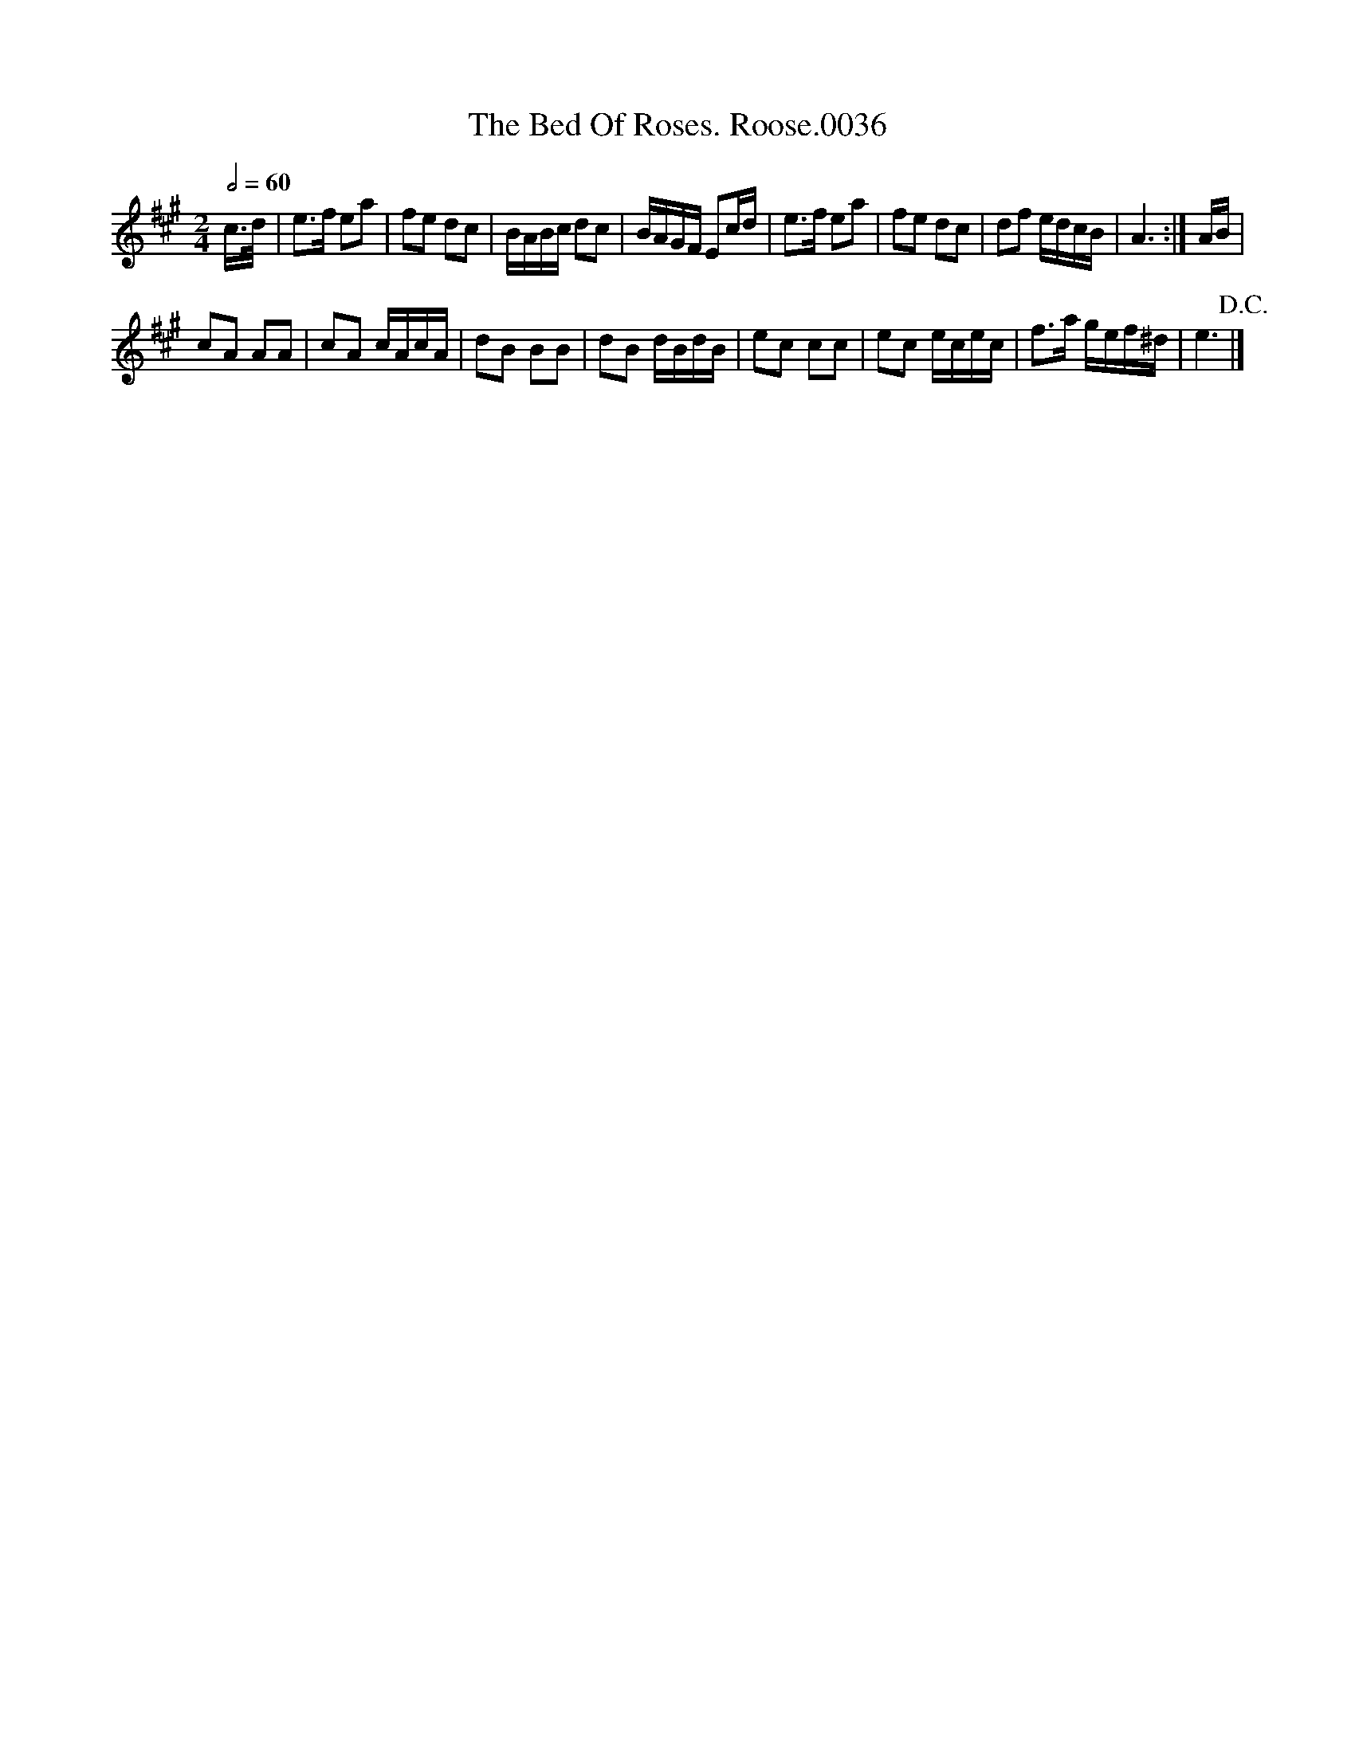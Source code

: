 X:1
T:Bed Of Roses. Roose.0036, The
L:1/8
Q:1/2=60
M:2/4
I:linebreak $
K:A
V:1 treble 
V:1
 c/>d/ | e>f ea | fe dc | B/A/B/c/ dc | B/A/G/F/ Ec/d/ | e>f ea | fe dc | df e/d/c/B/ | A3 :| %9
 A/B/ |$ cA AA | cA c/A/c/A/ | dB BB | dB d/B/d/B/ | ec cc | ec e/c/e/c/ | f>a g/e/f/^d/ | %17
 e3!D.C.! |] %18
